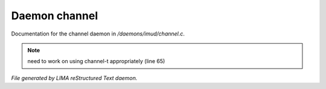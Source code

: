 ***************
Daemon channel
***************

Documentation for the channel daemon in */daemons/imud/channel.c*.

.. note:: need to work on using channel-t appropriately (line 65)

*File generated by LIMA reStructured Text daemon.*
